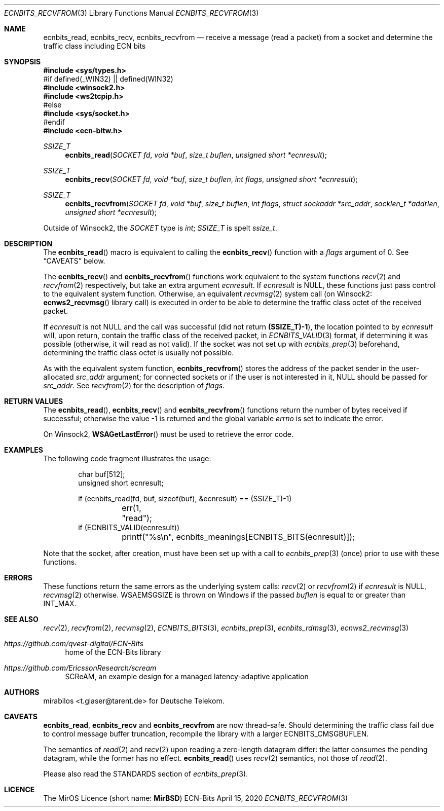 .\" -*- mode: nroff -*-
.\"-
.\" Copyright © 2008, 2009, 2010, 2016, 2018, 2020
.\"	mirabilos <m@mirbsd.org>
.\" Copyright © 2020, 2021
.\"	mirabilos <t.glaser@tarent.de>
.\" Licensor: Deutsche Telekom
.\"
.\" Provided that these terms and disclaimer and all copyright notices
.\" are retained or reproduced in an accompanying document, permission
.\" is granted to deal in this work without restriction, including un‐
.\" limited rights to use, publicly perform, distribute, sell, modify,
.\" merge, give away, or sublicence.
.\"
.\" This work is provided “AS IS” and WITHOUT WARRANTY of any kind, to
.\" the utmost extent permitted by applicable law, neither express nor
.\" implied; without malicious intent or gross negligence. In no event
.\" may a licensor, author or contributor be held liable for indirect,
.\" direct, other damage, loss, or other issues arising in any way out
.\" of dealing in the work, even if advised of the possibility of such
.\" damage or existence of a defect, except proven that it results out
.\" of said person’s immediate fault when using the work as intended.
.\"-
.\" Try to make GNU groff and AT&T nroff more compatible
.\" * ` generates ‘ in gnroff, so use \`
.\" * ' generates ’ in gnroff, \' generates ´, so use \*(aq
.\" * - generates ‐ in gnroff, \- generates −, so .tr it to -
.\"   thus use - for hyphens and \- for minus signs and option dashes
.\" * ~ is size-reduced and placed atop in groff, so use \*(TI
.\" * ^ is size-reduced and placed atop in groff, so use \*(ha
.\" * \(en does not work in nroff, so use \*(en for a solo en dash
.\" *   and \*(EM for a correctly spaced em dash
.\" * <>| are problematic, so redefine and use \*(Lt\*(Gt\*(Ba
.\" Also make sure to use \& *before* a punctuation char that is to not
.\" be interpreted as punctuation, and especially with two-letter words
.\" but also (after) a period that does not end a sentence (“e.g.\&”).
.\" The section after the "doc" macropackage has been loaded contains
.\" additional code to convene between the UCB mdoc macropackage (and
.\" its variant as BSD mdoc in groff) and the GNU mdoc macropackage.
.\"
.ie \n(.g \{\
.	if \*[.T]ascii .tr \-\N'45'
.	if \*[.T]latin1 .tr \-\N'45'
.	if \*[.T]utf8 .tr \-\N'45'
.	ds <= \[<=]
.	ds >= \[>=]
.	ds Rq \[rq]
.	ds Lq \[lq]
.	ds sL \(aq
.	ds sR \(aq
.	if \*[.T]utf8 .ds sL `
.	if \*[.T]ps .ds sL `
.	if \*[.T]utf8 .ds sR '
.	if \*[.T]ps .ds sR '
.	ds aq \(aq
.	ds TI \(ti
.	ds ha \(ha
.	ds en \(en
.\}
.el \{\
.	ds aq '
.	ds TI ~
.	ds ha ^
.	ds en \(em
.\}
.ie n \{\
.	ds EM \ \*(en\ \&
.\}
.el \{\
.	ds EM \f(TR\^\(em\^\fP
.\}
.\"
.\" Implement .Dd with the Mdocdate RCS keyword
.\"
.rn Dd xD
.de Dd
.ie \\$1$Mdocdate: \{\
.	xD \\$2 \\$3, \\$4
.\}
.el .xD \\$1 \\$2 \\$3 \\$4 \\$5 \\$6 \\$7 \\$8
..
.\"
.\" .Dd must come before the macropackage-specific setup code.
.\"
.Dd $Mdocdate: April 15 2020 $
.\"
.\" Check which macro package we use, and do other -mdoc setup.
.\"
.ie \n(.g \{\
.	if \*[.T]utf8 .tr \[la]\*(Lt
.	if \*[.T]utf8 .tr \[ra]\*(Gt
.	ie d volume-ds-1 .ds tT gnu
.	el .ie d doc-volume-ds-1 .ds tT gnp
.	el .ds tT bsd
.\}
.el .ds tT ucb
.\"-
.Dt ECNBITS_RECVFROM 3
.Os ECN-Bits
.Sh NAME
.Nm ecnbits_read ,
.Nm ecnbits_recv ,
.Nm ecnbits_recvfrom
.Nd "receive a message (read a packet) from a socket and determine the traffic class including ECN bits"
.Sh SYNOPSIS
.In sys/types.h
.br
#if defined(_WIN32) \*(Ba\*(Ba defined(WIN32)
.br
.In winsock2.h
.In ws2tcpip.h
.br
#else
.br
.In sys/socket.h
.br
#endif
.br
.In ecn\-bitw.h
.Ft SSIZE_T
.Fn ecnbits_read "SOCKET fd" "void *buf" "size_t buflen" "unsigned short *ecnresult"
.Ft SSIZE_T
.Fn ecnbits_recv "SOCKET fd" "void *buf" "size_t buflen" "int flags" "unsigned short *ecnresult"
.Ft SSIZE_T
.Fn ecnbits_recvfrom "SOCKET fd" "void *buf" "size_t buflen" "int flags" "struct sockaddr *src_addr" "socklen_t *addrlen" "unsigned short *ecnresult"
.Pp
.ie "\*(tT"gnu" .nr in-synopsis-section 0
.el .if "\*(tT"gnp" .nr doc-in-synopsis-section 0
.el .nr nS 0
.\" that above restored normal formatting for this Pp until next Sh
Outside of Winsock2, the
.Vt SOCKET
type is
.Vt int ;
.Vt SSIZE_T
is spelt
.Vt ssize_t .
.Sh DESCRIPTION
The
.Fn ecnbits_read
macro is equivalent to calling the
.Fn ecnbits_recv
function with a
.Ar flags
argument of 0.
See
.Sx CAVEATS
below.
.Pp
The
.Fn ecnbits_recv
and
.Fn ecnbits_recvfrom
functions work equivalent to the system functions
.Xr recv 2
and
.Xr recvfrom 2
respectively, but take an extra argument
.Ar ecnresult .
If
.Ar ecnresult
is
.Dv NULL ,
these functions just pass control to the equivalent system function.
Otherwise, an equivalent
.Xr recvmsg 2
system call
.Pq on Winsock2: Fn ecnws2_recvmsg No library call
is executed in order to be able to determine the
traffic class octet of the received packet.
.Pp
If
.Ar ecnresult
is not
.Dv NULL
and the call was successful
.Pq did not return Li (SSIZE_T)\-1 ,
the location pointed to by
.Ar ecnresult
will, upon return, contain the traffic class of the received packet, in
.Xr ECNBITS_VALID 3
format, if determining it was possible (otherwise, it will read as not valid).
If the socket was not set up with
.Xr ecnbits_prep 3
beforehand, determining the traffic class octet is usually not possible.
.Pp
As with the equivalent system function,
.Fn ecnbits_recvfrom
stores the address of the packet sender in the user-allocated
.Ar src_addr
argument; for connected sockets or if the user is not interested in it,
.Dv NULL
should be passed for
.Ar src_addr .
See
.Xr recvfrom 2
for the description of
.Ar flags .
.Sh RETURN VALUES
The
.Fn ecnbits_read ,
.Fn ecnbits_recv
and
.Fn ecnbits_recvfrom
functions return the number of bytes received if successful;
otherwise the value \-1 is returned and the global variable
.Va errno
is set to indicate the error.
.Pp
On Winsock2,
.Fn WSAGetLastError
must be used to retrieve the error code.
.Sh EXAMPLES
The following code fragment illustrates the usage:
.Bd -literal -offset indent
char buf[512];
unsigned short ecnresult;

if (ecnbits_read(fd, buf, sizeof(buf), &ecnresult) == (SSIZE_T)\-1)
	err(1, "read");
if (ECNBITS_VALID(ecnresult))
	printf("%s\en", ecnbits_meanings[ECNBITS_BITS(ecnresult)]);
.Ed
.Pp
Note that the socket, after creation, must have been set up with a call to
.Xr ecnbits_prep 3
(once) prior to use with these functions.
.Sh ERRORS
These functions return the same errors as the underlying system calls:
.Xr recv 2
or
.Xr recvfrom 2
if
.Ar ecnresult
is
.Dv NULL ,
.Xr recvmsg 2
otherwise.
.Er WSAEMSGSIZE
is thrown on Windows if the passed
.Fa buflen
is equal to or greater than
.Dv INT_MAX .
.Sh SEE ALSO
.Xr recv 2 ,
.Xr recvfrom 2 ,
.Xr recvmsg 2 ,
.Xr ECNBITS_BITS 3 ,
.Xr ecnbits_prep 3 ,
.Xr ecnbits_rdmsg 3 ,
.Xr ecnws2_recvmsg 3
.Pp
.Bl -tag -width 2n
.It Pa https://github.com/qvest\-digital/ECN\-Bits
home of the ECN-Bits library
.It Pa https://github.com/EricssonResearch/scream
SCReAM, an example design for a managed latency-adaptive application
.El
.Sh AUTHORS
.An mirabilos Aq t.glaser@tarent.de
for Deutsche Telekom.
.Sh CAVEATS
.Nm ecnbits_read ,
.Nm ecnbits_recv
and
.Nm ecnbits_recvfrom
are now thread-safe.
Should determining the traffic class fail due to control message buffer
truncation, recompile the library with a larger
.Dv ECNBITS_CMSGBUFLEN .
.Pp
The semantics of
.Xr read 2
and
.Xr recv 2
upon reading a zero-length datagram differ:
the latter consumes the pending datagram, while the former has no effect.
.Fn ecnbits_read
uses
.Xr recv 2
semantics, not those of
.Xr read 2 .
.Pp
Please also read the STANDARDS section of
.Xr ecnbits_prep 3 .
.Sh LICENCE
The MirOS Licence
.Pq short name : Li MirBSD
